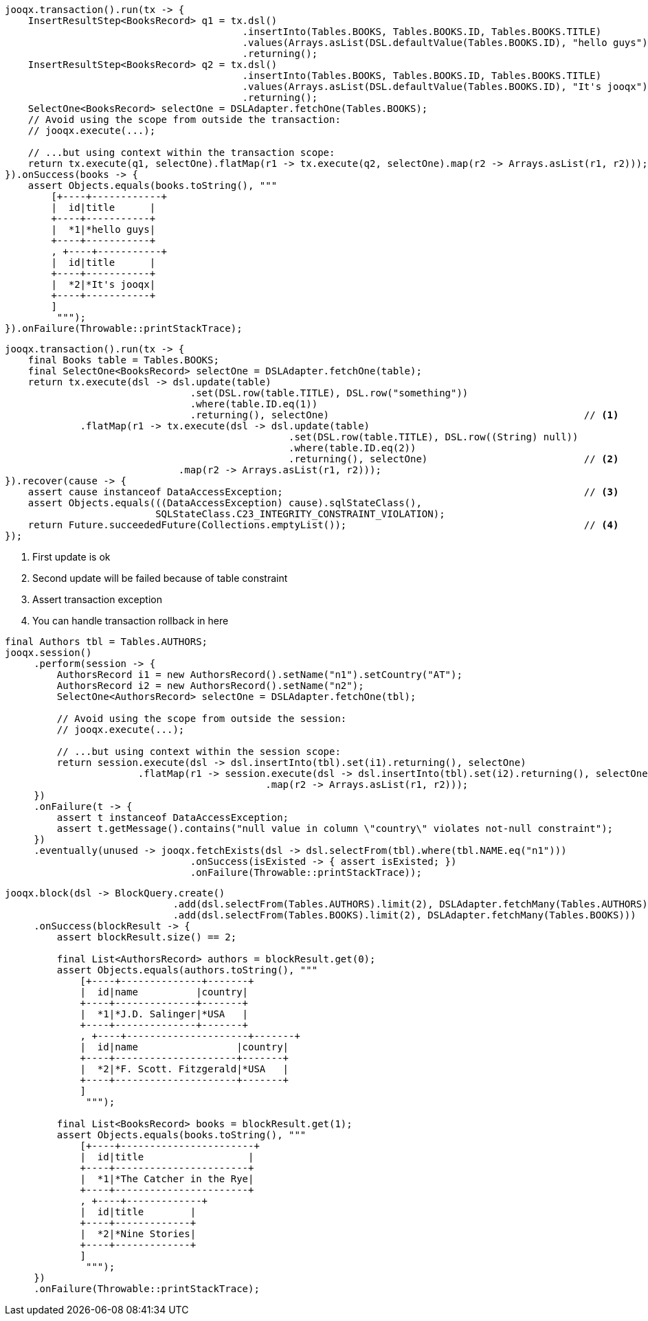 // tag::transaction[]
[source,java,subs="attributes,verbatim"]
----
jooqx.transaction().run(tx -> {
    InsertResultStep<BooksRecord> q1 = tx.dsl()
                                         .insertInto(Tables.BOOKS, Tables.BOOKS.ID, Tables.BOOKS.TITLE)
                                         .values(Arrays.asList(DSL.defaultValue(Tables.BOOKS.ID), "hello guys"))
                                         .returning();
    InsertResultStep<BooksRecord> q2 = tx.dsl()
                                         .insertInto(Tables.BOOKS, Tables.BOOKS.ID, Tables.BOOKS.TITLE)
                                         .values(Arrays.asList(DSL.defaultValue(Tables.BOOKS.ID), "It's jooqx"))
                                         .returning();
    SelectOne<BooksRecord> selectOne = DSLAdapter.fetchOne(Tables.BOOKS);
    // Avoid using the scope from outside the transaction:
    // jooqx.execute(...);

    // ...but using context within the transaction scope:
    return tx.execute(q1, selectOne).flatMap(r1 -> tx.execute(q2, selectOne).map(r2 -> Arrays.asList(r1, r2)));
}).onSuccess(books -> {
    assert Objects.equals(books.toString(), """
        [+----+------------+
        |  id|title      |
        +----+-----------+
        |  *1|*hello guys|
        +----+-----------+
        , +----+-----------+
        |  id|title      |
        +----+-----------+
        |  *2|*It's jooqx|
        +----+-----------+
        ]
         """);
}).onFailure(Throwable::printStackTrace);
----
// end::transaction[]
// tag::rollbackTransaction[]
[source,java,subs="attributes,verbatim"]
----
jooqx.transaction().run(tx -> {
    final Books table = Tables.BOOKS;
    final SelectOne<BooksRecord> selectOne = DSLAdapter.fetchOne(table);
    return tx.execute(dsl -> dsl.update(table)
                                .set(DSL.row(table.TITLE), DSL.row("something"))
                                .where(table.ID.eq(1))
                                .returning(), selectOne)                                            // <1>
             .flatMap(r1 -> tx.execute(dsl -> dsl.update(table)
                                                 .set(DSL.row(table.TITLE), DSL.row((String) null))
                                                 .where(table.ID.eq(2))
                                                 .returning(), selectOne)                           // <2>
                              .map(r2 -> Arrays.asList(r1, r2)));
}).recover(cause -> {
    assert cause instanceof DataAccessException;                                                    // <3>
    assert Objects.equals(((DataAccessException) cause).sqlStateClass(),
                          SQLStateClass.C23_INTEGRITY_CONSTRAINT_VIOLATION);
    return Future.succeededFuture(Collections.emptyList());                                         // <4>
});
----
<1> First update is ok
<2> Second update will be failed because of table constraint
<3> Assert transaction exception
<4> You can handle transaction rollback in here
// end::rollbackTransaction[]
// tag::session[]
[source,java,subs="attributes,verbatim"]
----
final Authors tbl = Tables.AUTHORS;
jooqx.session()
     .perform(session -> {
         AuthorsRecord i1 = new AuthorsRecord().setName("n1").setCountry("AT");
         AuthorsRecord i2 = new AuthorsRecord().setName("n2");
         SelectOne<AuthorsRecord> selectOne = DSLAdapter.fetchOne(tbl);

         // Avoid using the scope from outside the session:
         // jooqx.execute(...);

         // ...but using context within the session scope:
         return session.execute(dsl -> dsl.insertInto(tbl).set(i1).returning(), selectOne)
                       .flatMap(r1 -> session.execute(dsl -> dsl.insertInto(tbl).set(i2).returning(), selectOne)
                                             .map(r2 -> Arrays.asList(r1, r2)));
     })
     .onFailure(t -> {
         assert t instanceof DataAccessException;
         assert t.getMessage().contains("null value in column \"country\" violates not-null constraint");
     })
     .eventually(unused -> jooqx.fetchExists(dsl -> dsl.selectFrom(tbl).where(tbl.NAME.eq("n1")))
                                .onSuccess(isExisted -> { assert isExisted; })
                                .onFailure(Throwable::printStackTrace));
----
// end::session[]
// tag::block[]
[source,java,subs="attributes,verbatim"]
----
jooqx.block(dsl -> BlockQuery.create()
                             .add(dsl.selectFrom(Tables.AUTHORS).limit(2), DSLAdapter.fetchMany(Tables.AUTHORS))
                             .add(dsl.selectFrom(Tables.BOOKS).limit(2), DSLAdapter.fetchMany(Tables.BOOKS)))
     .onSuccess(blockResult -> {
         assert blockResult.size() == 2;

         final List<AuthorsRecord> authors = blockResult.get(0);
         assert Objects.equals(authors.toString(), """
             [+----+--------------+-------+
             |  id|name          |country|
             +----+--------------+-------+
             |  *1|*J.D. Salinger|*USA   |
             +----+--------------+-------+
             , +----+---------------------+-------+
             |  id|name                 |country|
             +----+---------------------+-------+
             |  *2|*F. Scott. Fitzgerald|*USA   |
             +----+---------------------+-------+
             ]
              """);

         final List<BooksRecord> books = blockResult.get(1);
         assert Objects.equals(books.toString(), """
             [+----+-----------------------+
             |  id|title                  |
             +----+-----------------------+
             |  *1|*The Catcher in the Rye|
             +----+-----------------------+
             , +----+-------------+
             |  id|title        |
             +----+-------------+
             |  *2|*Nine Stories|
             +----+-------------+
             ]
              """);
     })
     .onFailure(Throwable::printStackTrace);
----
// end::block[]